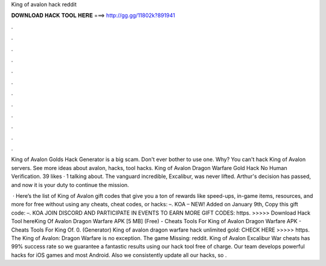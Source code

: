 King of avalon hack reddit



𝐃𝐎𝐖𝐍𝐋𝐎𝐀𝐃 𝐇𝐀𝐂𝐊 𝐓𝐎𝐎𝐋 𝐇𝐄𝐑𝐄 ===> http://gg.gg/11802k?891941



.



.



.



.



.



.



.



.



.



.



.



.

King of Avalon Golds Hack Generator is a big scam. Don't ever bother to use one. Why? You can't hack King of Avalon servers. See more ideas about avalon, hacks, tool hacks. King of Avalon Dragon Warfare Gold Hack No Human Verification. 39 likes · 1 talking about. The vanguard incredible, Excalibur, was never lifted. Arthur's decision has passed, and now it is your duty to continue the mission.

 · Here’s the list of King of Avalon gift codes that give you a ton of rewards like speed-ups, in-game items, resources, and more for free without using any cheats, cheat codes, or hacks: –. KOA – NEW! Added on January 9th, Copy this gift code: –. KOA JOIN DISCORD AND PARTICIPATE IN EVENTS TO EARN MORE GIFT CODES: https. >>>>> Download Hack Tool hereKing Of Avalon Dragon Warfare APK [5 MB] (Free) - Cheats Tools For King of Avalon Dragon Warfare APK - Cheats Tools For King Of. 0. (Generator) King of avalon dragon warfare hack unlimited gold: CHECK HERE >>>>> https. The King of Avalon: Dragon Warfare is no exception. The game Missing: reddit. King of Avalon Excalibur War cheats has 99% success rate so we guarantee a fantastic results using our hack tool free of charge. Our team develops powerful hacks for iOS games and most Android. Also we consistently update all our hacks, so .
